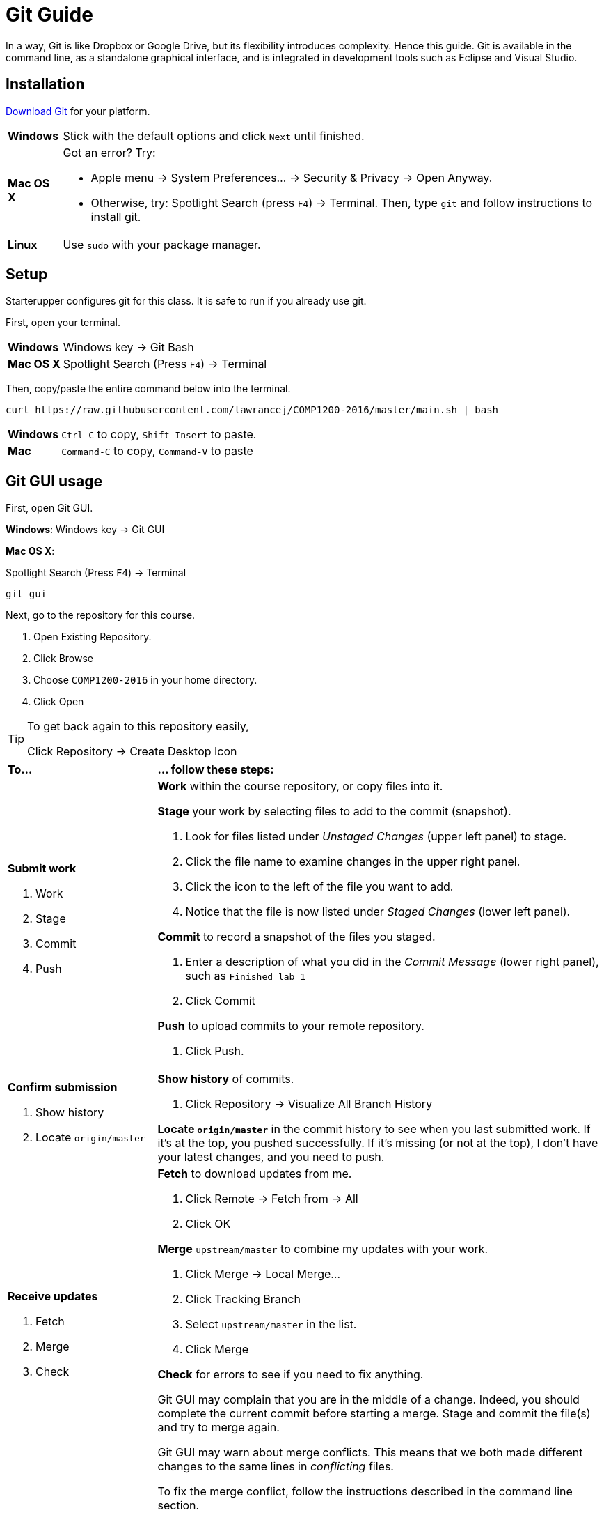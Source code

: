 = Git Guide

In a way, Git is like Dropbox or Google Drive,
but its flexibility introduces complexity.
Hence this guide.
Git is available in the command line, as a standalone graphical interface, and is integrated in development tools such as Eclipse and Visual Studio.

== Installation

http://git-scm.com/download/[Download Git] for your platform.

[horizontal]
*Windows*:: Stick with the default options and click `Next` until finished.
*Mac OS X*:: Got an error? Try:
* Apple menu -> System Preferences... -> Security & Privacy -> Open Anyway.
* Otherwise, try: Spotlight Search (press `F4`) -> Terminal. Then, type `git` and follow instructions to install git.
*Linux*:: Use `sudo` with your package manager.

== Setup

Starterupper configures git for this class.
It is safe to run if you already use git.

First, open your terminal.

****
[horizontal]
*Windows*:: Windows key -> Git Bash
*Mac OS X*:: Spotlight Search (Press `F4`) -> Terminal
****

Then, copy/paste the entire command below into the terminal.

----
curl https://raw.githubusercontent.com/lawrancej/COMP1200-2016/master/main.sh | bash
----

[horizontal]
*Windows*:: `Ctrl-C` to copy, `Shift-Insert` to paste.

*Mac*:: `Command-C` to copy, `Command-V` to paste

== Git GUI usage

First, open Git GUI.

****
*Windows*: Windows key -> Git GUI

*Mac OS X*:

Spotlight Search (Press `F4`) -> Terminal

----
git gui
----
****

Next, go to the repository for this course.

. Open Existing Repository.
. Click Browse
. Choose `COMP1200-2016` in your home directory.
. Click Open

[TIP]
====
To get back again to this repository easily,

Click Repository -> Create Desktop Icon
====

[cols="1a,3a"]
|===
|*To...*
|*... follow these steps:*

|*Submit work*

. Work
. Stage
. Commit
. Push
|*Work* within the course repository, or copy files into it.

*Stage* your work by selecting files to add to the commit (snapshot).

. Look for files listed under _Unstaged Changes_ (upper left panel) to stage.
. Click the file name to examine changes in the upper right panel.
. Click the icon to the left of the file you want to add.
. Notice that the file is now listed under _Staged Changes_ (lower left panel).

*Commit* to record a snapshot of the files you staged.

. Enter a description of what you did in the _Commit Message_ (lower right panel), such as `Finished lab 1`
. Click Commit

*Push* to upload commits to your remote repository.

. Click Push.

|*Confirm submission*

. Show history
. Locate `origin/master`
|*Show history* of commits.

. Click Repository -> Visualize All Branch History

*Locate `origin/master`* in the commit history to see when you last submitted work.
If it's at the top, you pushed successfully.
If it's missing (or not at the top), I don't have your latest changes, and you need to push.

|*Receive updates*

. Fetch
. Merge
. Check
|*Fetch* to download updates from me.

. Click Remote -> Fetch from -> All
. Click OK

*Merge* `upstream/master` to combine my updates with your work.

. Click Merge -> Local Merge...
. Click Tracking Branch
. Select `upstream/master` in the list.
. Click Merge

*Check* for errors to see if you need to fix anything.

Git GUI may complain that you are in the middle of a change.
Indeed, you should complete the current commit before starting a merge.
Stage and commit the file(s) and try to merge again.

Git GUI may warn about merge conflicts.
This means that we both made different changes to the same lines in _conflicting_ files.

To fix the merge conflict, follow the instructions described in the command line section.
|===

== Command line usage

First, open your terminal.

****
[horizontal]
*Windows*:: Windows key -> Git Bash
*Mac OS X*:: Spotlight Search (Press `F4`) -> Terminal
****

Next, go to the course repository.

----
cd ~/COMP1200-2016
----

[cols="1a,3a"]
|===
|*To...*
|*... follow these steps:*
|*Examine*

. Staging area
. Diffs

|*Examine the staging area* to get an overview of changes.

----
git status
----

The command above organizes changes into these categories:

*Changes to be committed*::
These _staged_ files will be part of the next snapshot or commit.
*Changes not staged for commit*::
These _tracked_ files have changed, but will not be part of the next snapshot or commit until you _stage_ (add) them.
*Untracked files*::
These files are in the working directory, but are not in the git repository, because you did not _stage_ (add) them to git yet.

*Examine diffs* to see _unstaged changes_ to files that git tracks:

----
git diff
----

To understand the output:

----
 This line is unchanged.
-This line is removed, and shown in red.
+This line is added, and shown in green.
----

|*Submit work*

. Work
. Stage
. Commit
. Push
|*Work* by saving or copying files inside the course repository.

*Stage* your work by selecting files to add to the next commit (snapshot).
Git _tracks changes_ to the files you stage.

****
To stage all files currently in the folder...

----
git add .
----

To stage `an_arbitrary_file`

----
git add an_arbitrary_file
----
****

*Commit* to record a snapshot of the files staged earlier, and describe what you did.

----
git commit -m "Finished lab 1"
----

[TIP]
====
You can stage and commit tracked files in one step:

----
git commit -am "Finished lab 1"
----
====

*Push* to upload commits to your remote repository.

----
git push origin master
----

|*Confirm submission*

. Show history
. Locate `origin/master`
|*Show history* of commits.

----
gitk --all &
----

*Locate `origin/master`* in the commit history to see when you last submitted work.
If it's at the top, you pushed successfully.
If it's missing (or not at the top), I don't have your latest changes, and you need to push.

|*Receive updates*

. Fetch
. Merge
. Check

|*Fetch* to download updates from me.

----
git fetch --all
----

*Merge* `upstream/master` to combine my updates with your work.

----
git merge upstream/master
----

[TIP]
====
To fetch and merge in one step:
----
git pull upstream master
----
====

*Check* the output for `errors` to see if you need fix anything.

Git may complain that a file `would be overwritten by merge.`
This means that you haven't _staged_ or _committed_ those file(s) yet,
and git is preventing you from losing that work.
Stage and commit the file(s), and try to merge again.

Git may warn about a merge `CONFLICT`.
This means that we both made different changes to the same lines in the _conflicting_ files.

Examine all conflicting file(s).
You will notice lines with `<<<<<<<` or `=======` or `>>>>>>>` that weren't there before.
These _merge conflict markers_ show where (and how) changes created conflict.
Although you may remove them manually, git has options to assist you.

If you want to keep your version of a `conflicting_file`

----
git checkout --ours conflicting_file
----

If you want to use my version of a `conflicting_file`

----
git checkout --theirs conflicting_file
----

If you want to mix and match changes, use a merge tool (installed separately).

----
git mergetool conflicting_file
----

Finally, to fix the merge conflict, stage and commit all conflicting files (after you've fixed them).

|===

== Eclipse usage

Open Eclipse.

*Import* the class project into Eclipse, if you haven't done so.

. Click File -> Import...
. General -> Existing Projects into Workspace...
. Click Next
. Click Browse...
. Navigate to your home directory -> COMP1200-2016
. Click Open. You should see at least one project.
. Click Finish

[cols="1a,3a"]
|===
|*To...*
|*... follow these steps:*

|*Submit work*

. Work
. Stage
. Commit
. Push

|*Work* within the class project or copy into it.

. In the Package Explorer, right click on the class project
. Team -> Commit...
. Enter a message (such as `Lab 1 done`)
. *Stage* by selecting files to add to the commit (snapshot).
. Click *Commit* and *Push*

|*Confirm submission*

. Show history
. Locate `origin/master`

| *Show history* of commits.

. In the Package Explorer, right click on the class project
. Team -> Show in History

*Locate* `origin/master` in the commit history to see when you last submitted work.
If it's at the top, you pushed successfully.
If it's missing (or not at the top), I don't have your latest changes, and you need to push.

|*Receive updates*

. Fetch
. Merge
. Check

|*Fetch* to download updates from me.

. In the Package Explorer, right click on the class project
. Team -> Remote -> Fetch from...
. Select `upstream`
. Click Finish

*Merge* `upstream/master` to combine my updates with your work.

. In the Package Explorer, right click on the class project
. Team -> Merge...
. Select `upstream/master` (Under Remote Tracking)
. Click Merge

*Check* for errors to see if you need to fix anything.

Eclipse may complain that a file `would be overwritten by a merge`.
This means that you haven't _staged_ or _committed_ those file(s) yet,
and Eclipse is preventing you from losing that work.
Stage and commit the file(s), and try to merge again.

Eclipse may warn about merge conflicts.
This means that we both made different changes to the same lines in _conflicting_ files.
Eclipse shows a red icon next to _conflicting_ files.

Examine all conflicting file(s).
You will notice lines with `<<<<<<<` or `=======` or `>>>>>>>` that weren’t there before.
These _merge conflict markers_ show where (and how) changes created conflict.
Although you may remove them manually, Eclipse has a merge tool to assist you.

To fix merge conflicts:

. In the Package Explorer, right click on the class project
. Team -> Merge Tool

Finally, to fix the merge conflict, stage and commit all conflicting files (after you've fixed them).

|===
